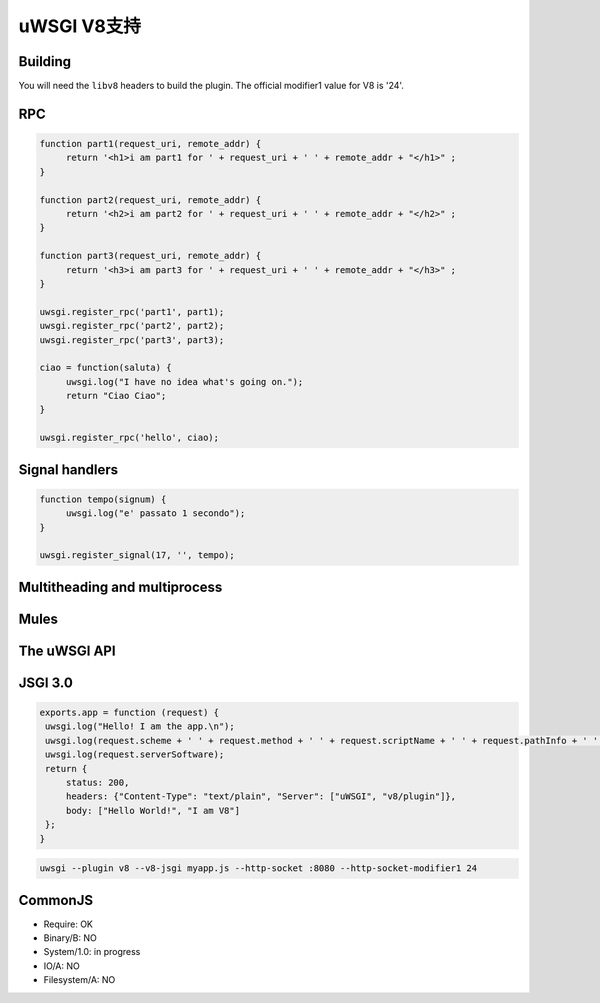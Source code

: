 uWSGI V8支持
================

Building
********

You will need the ``libv8`` headers to build the plugin. The official modifier1 value for V8 is '24'.

RPC
***

.. code-block:: js

   function part1(request_uri, remote_addr) {
        return '<h1>i am part1 for ' + request_uri + ' ' + remote_addr + "</h1>" ;
   }

   function part2(request_uri, remote_addr) {
        return '<h2>i am part2 for ' + request_uri + ' ' + remote_addr + "</h2>" ;
   }

   function part3(request_uri, remote_addr) {
        return '<h3>i am part3 for ' + request_uri + ' ' + remote_addr + "</h3>" ;
   }

   uwsgi.register_rpc('part1', part1);
   uwsgi.register_rpc('part2', part2);
   uwsgi.register_rpc('part3', part3);

   ciao = function(saluta) {
        uwsgi.log("I have no idea what's going on.");
        return "Ciao Ciao";
   }

   uwsgi.register_rpc('hello', ciao);


Signal handlers
***************

.. code-block:: js

   function tempo(signum) {
        uwsgi.log("e' passato 1 secondo");
   }

   uwsgi.register_signal(17, '', tempo);

Multitheading and multiprocess
******************************

Mules
*****


The uWSGI API
*************

JSGI 3.0
********

.. code-block:: js

   exports.app = function (request) {
    uwsgi.log("Hello! I am the app.\n");
    uwsgi.log(request.scheme + ' ' + request.method + ' ' + request.scriptName + ' ' + request.pathInfo + ' ' + request.queryString + ' ' + request.host);
    uwsgi.log(request.serverSoftware);
    return {
        status: 200,
        headers: {"Content-Type": "text/plain", "Server": ["uWSGI", "v8/plugin"]},
        body: ["Hello World!", "I am V8"]
    };
   }

.. code-block:: sh

   uwsgi --plugin v8 --v8-jsgi myapp.js --http-socket :8080 --http-socket-modifier1 24

CommonJS
********

* Require: OK
* Binary/B: NO
* System/1.0: in progress
* IO/A: NO
* Filesystem/A: NO

